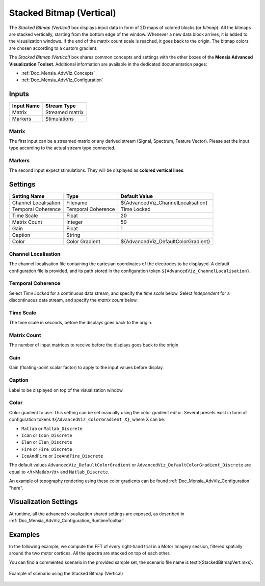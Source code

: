.. _Doc_BoxAlgorithm_StackedBitmapVertical:

Stacked Bitmap (Vertical)
=========================


.. image:: images/Doc_BoxAlgorithm_StackedBitmapVertical.png

The *Stacked Bitmap (Vertical)* box displays input data in form of 2D maps of colored blocks (or *bitmap*).
All the bitmaps are stacked vertically, starting from the bottom edge of the window.
Whenever a new data block arrives, it is added to the visualization windows. If the end of the matrix count scale is reached, it goes back to the origin.
The bitmap colors are chosen according to a custom gradient.

The *Stacked Bitmap (Vertical)* box shares common concepts and settings with the other boxes of the **Mensia Advanced Visualization Toolset**.
Additional information are available in the dedicated documentation pages:

- :ref:`Doc_Mensia_AdvViz_Concepts`
- :ref:`Doc_Mensia_AdvViz_Configuration`



Inputs
------

.. csv-table::
   :header: "Input Name", "Stream Type"

   "Matrix", "Streamed matrix"
   "Markers", "Stimulations"

Matrix
~~~~~~

The first input can be a streamed matrix or any derived stream (Signal, Spectrum, Feature Vector).
Please set the input type according to the actual stream type connected.

Markers
~~~~~~~

The second input expect stimulations. They will be displayed as **colored vertical lines**.

.. _Doc_BoxAlgorithm_StackedBitmapVertical_Settings:

Settings
--------

.. csv-table::
   :header: "Setting Name", "Type", "Default Value"

   "Channel Localisation", "Filename", "${AdvancedViz_ChannelLocalisation}"
   "Temporal Coherence", "Temporal Coherence", "Time Locked"
   "Time Scale", "Float", "20"
   "Matrix Count", "Integer", "50"
   "Gain", "Float", "1"
   "Caption", "String", ""
   "Color", "Color Gradient", "${AdvancedViz_DefaultColorGradient}"

Channel Localisation
~~~~~~~~~~~~~~~~~~~~

The channel localisation file containing the cartesian coordinates of the electrodes to be displayed.
A default configuration file is provided, and its path stored in the configuration token ``${AdvancedViz_ChannelLocalisation}``.

Temporal Coherence
~~~~~~~~~~~~~~~~~~

Select *Time Locked* for a continuous data stream, and specify the *time scale* below.
Select *Independent* for a discontinuous data stream, and specify the *matrix count* below.

Time Scale
~~~~~~~~~~

The time scale in seconds, before the displays goes back to the origin.

Matrix Count
~~~~~~~~~~~~

The number of input matrices to receive before the displays goes back to the origin.

Gain
~~~~

Gain (floating-point scalar factor) to apply to the input values before display.

Caption
~~~~~~~

Label to be displayed on top of the visualization window.

Color
~~~~~

Color gradient to use. This setting can be set manually using the color gradient editor.
Several presets exist in form of configuration tokens ``${AdvancedViz_ColorGradient_X}``, where X can be:

- ``Matlab`` or ``Matlab_Discrete``
- ``Icon`` or ``Icon_Discrete``
- ``Elan`` or ``Elan_Discrete``
- ``Fire`` or ``Fire_Discrete``
- ``IceAndFire`` or ``IceAndFire_Discrete``


The default values ``AdvancedViz_DefaultColorGradient`` or ``AdvancedViz_DefaultColorGradient_Discrete`` are equal to </t>Matlab</tt> and ``Matlab_Discrete``.

An example of topography rendering using these color gradients can be found :ref:`Doc_Mensia_AdvViz_Configuration` "here".

.. _Doc_BoxAlgorithm_StackedBitmapVertical_VizSettings:

Visualization Settings
----------------------

At runtime, all the advanced visualization shared settings are exposed, as described in :ref:`Doc_Mensia_AdvViz_Configuration_RuntimeToolbar`.

.. _Doc_BoxAlgorithm_StackedBitmapVertical_Examples:

Examples
--------

In the following example, we compute the FFT of every right-hand trial in a Motor Imagery session, filtered spatially around the two motor cortices.
All the spectra are stacked on top of each other.

You can find a commented scenario in the provided sample set, the scenario file name is \textit{StackedBitmapVert.mxs}.

.. figure:: images/StackedBitmapVert_Example.png
   :alt: Example of scenario using the Stacked Bitmap (Vertical)
   :align: center

   Example of scenario using the Stacked Bitmap (Vertical)

